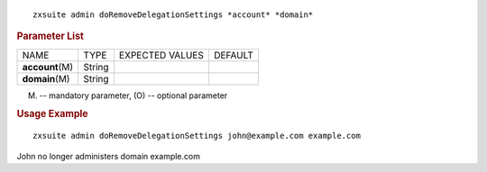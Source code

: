 
::

   zxsuite admin doRemoveDelegationSettings *account* *domain*

.. rubric:: Parameter List

+-----------------+-----------------+-----------------+-----------------+
| NAME            | TYPE            | EXPECTED VALUES | DEFAULT         |
+-----------------+-----------------+-----------------+-----------------+
|                 | String          |                 |                 |
|**account**\ (M) |                 |                 |                 |
+-----------------+-----------------+-----------------+-----------------+
| **domain**\ (M) | String          |                 |                 |
+-----------------+-----------------+-----------------+-----------------+

(M) -- mandatory parameter, (O) -- optional parameter

.. rubric:: Usage Example

::

   zxsuite admin doRemoveDelegationSettings john@example.com example.com

John no longer administers domain example.com
